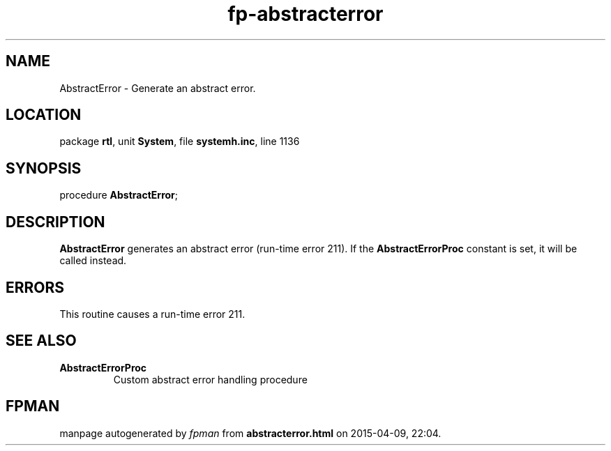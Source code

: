 .\" file autogenerated by fpman
.TH "fp-abstracterror" 3 "2014-03-14" "fpman" "Free Pascal Programmer's Manual"
.SH NAME
AbstractError - Generate an abstract error.
.SH LOCATION
package \fBrtl\fR, unit \fBSystem\fR, file \fBsystemh.inc\fR, line 1136
.SH SYNOPSIS
procedure \fBAbstractError\fR;
.SH DESCRIPTION
\fBAbstractError\fR generates an abstract error (run-time error 211). If the \fBAbstractErrorProc\fR constant is set, it will be called instead.


.SH ERRORS
This routine causes a run-time error 211.


.SH SEE ALSO
.TP
.B AbstractErrorProc
Custom abstract error handling procedure

.SH FPMAN
manpage autogenerated by \fIfpman\fR from \fBabstracterror.html\fR on 2015-04-09, 22:04.

